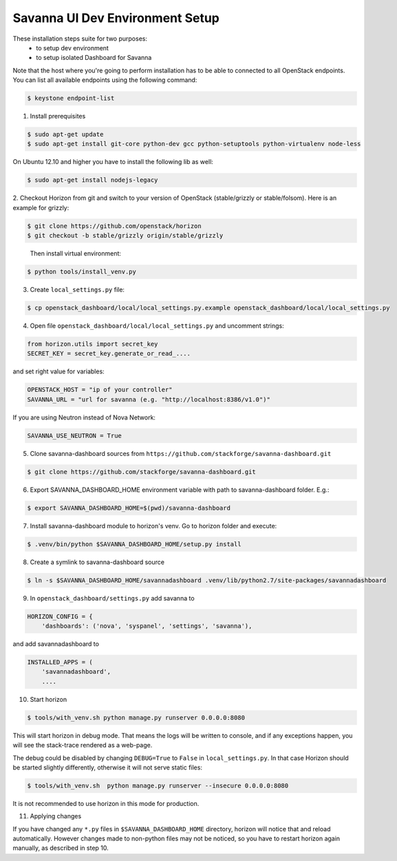 Savanna UI Dev Environment Setup
============================================

These installation steps suite for two purposes:
 * to setup dev environment
 * to setup isolated Dashboard for Savanna

Note that the host where you're going to perform installation has to be
able to connected to all OpenStack endpoints. You can list all available
endpoints using the following command:

.. sourcecode:: console

    $ keystone endpoint-list

1. Install prerequisites

.. sourcecode:: console

    $ sudo apt-get update
    $ sudo apt-get install git-core python-dev gcc python-setuptools python-virtualenv node-less

On Ubuntu 12.10 and higher you have to install the following lib as well:

.. sourcecode:: console

    $ sudo apt-get install nodejs-legacy

2. Checkout Horizon from git and switch to your version of OpenStack (stable/grizzly or stable/folsom).
Here is an example for grizzly:

.. sourcecode:: console

    $ git clone https://github.com/openstack/horizon
    $ git checkout -b stable/grizzly origin/stable/grizzly
..

    Then install virtual environment:

.. sourcecode:: console

    $ python tools/install_venv.py

3. Create ``local_settings.py`` file:

.. sourcecode:: console

    $ cp openstack_dashboard/local/local_settings.py.example openstack_dashboard/local/local_settings.py

4. Open file ``openstack_dashboard/local/local_settings.py`` and uncomment strings:

.. sourcecode:: python

   from horizon.utils import secret_key
   SECRET_KEY = secret_key.generate_or_read_....

and set right value for variables:

.. sourcecode:: python

   OPENSTACK_HOST = "ip of your controller"
   SAVANNA_URL = "url for savanna (e.g. "http://localhost:8386/v1.0")"

If you are using Neutron instead of Nova Network:

.. sourcecode:: python

   SAVANNA_USE_NEUTRON = True

5. Clone savanna-dashboard sources from ``https://github.com/stackforge/savanna-dashboard.git``

.. sourcecode:: console

    $ git clone https://github.com/stackforge/savanna-dashboard.git

6. Export SAVANNA_DASHBOARD_HOME environment variable with path to savanna-dashboard folder. E.g.:

.. sourcecode:: console

    $ export SAVANNA_DASHBOARD_HOME=$(pwd)/savanna-dashboard

7. Install savanna-dashboard module to horizon's venv. Go to horizon folder and execute:

.. sourcecode:: console

    $ .venv/bin/python $SAVANNA_DASHBOARD_HOME/setup.py install

8. Create a symlink to savanna-dashboard source

.. sourcecode:: console

   $ ln -s $SAVANNA_DASHBOARD_HOME/savannadashboard .venv/lib/python2.7/site-packages/savannadashboard

9. In ``openstack_dashboard/settings.py`` add savanna to

.. sourcecode:: python

    HORIZON_CONFIG = {
        'dashboards': ('nova', 'syspanel', 'settings', 'savanna'),

and add savannadashboard to

.. sourcecode:: python

    INSTALLED_APPS = (
        'savannadashboard',
        ....

10. Start horizon

.. sourcecode:: console

    $ tools/with_venv.sh python manage.py runserver 0.0.0.0:8080

This will start horizon in debug mode. That means the logs will be written to console,
and if any exceptions happen, you will see the stack-trace rendered as a web-page.

The debug could be disabled by changing ``DEBUG=True`` to ``False`` in
``local_settings.py``. In that case Horizon should be started slightly
differently, otherwise it will not serve static files:

.. sourcecode:: console

    $ tools/with_venv.sh  python manage.py runserver --insecure 0.0.0.0:8080

It is not recommended to use horizon in this mode for production.

11. Applying changes

If you have changed any ``*.py`` files in ``$SAVANNA_DASHBOARD_HOME`` directory,
horizon will notice that and reload automatically.
However changes made to non-python files may not be noticed,
so you have to restart horizon again manually, as described in step 10.
